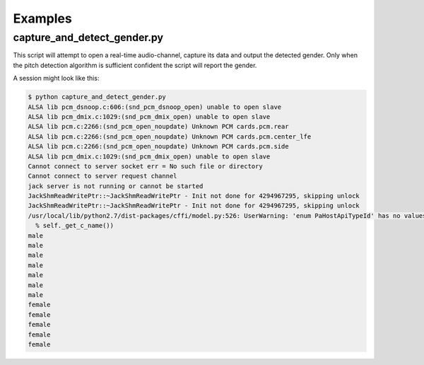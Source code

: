 Examples
========



capture_and_detect_gender.py
----------------------------

This script will attempt to open a real-time audio-channel, capture its data and output the detected gender.
Only when the pitch detection algorithm is sufficient confident the script will report the gender.

A session might look like this:

.. code:: bash

    $ python capture_and_detect_gender.py 
    ALSA lib pcm_dsnoop.c:606:(snd_pcm_dsnoop_open) unable to open slave
    ALSA lib pcm_dmix.c:1029:(snd_pcm_dmix_open) unable to open slave
    ALSA lib pcm.c:2266:(snd_pcm_open_noupdate) Unknown PCM cards.pcm.rear
    ALSA lib pcm.c:2266:(snd_pcm_open_noupdate) Unknown PCM cards.pcm.center_lfe
    ALSA lib pcm.c:2266:(snd_pcm_open_noupdate) Unknown PCM cards.pcm.side
    ALSA lib pcm_dmix.c:1029:(snd_pcm_dmix_open) unable to open slave
    Cannot connect to server socket err = No such file or directory
    Cannot connect to server request channel
    jack server is not running or cannot be started
    JackShmReadWritePtr::~JackShmReadWritePtr - Init not done for 4294967295, skipping unlock
    JackShmReadWritePtr::~JackShmReadWritePtr - Init not done for 4294967295, skipping unlock
    /usr/local/lib/python2.7/dist-packages/cffi/model.py:526: UserWarning: 'enum PaHostApiTypeId' has no values explicitly defined; next version will refuse to guess which integer type it is meant to be (unsigned/signed, int/long)
      % self._get_c_name())
    male
    male
    male
    male
    male
    male
    male
    female
    female
    female
    female
    female
